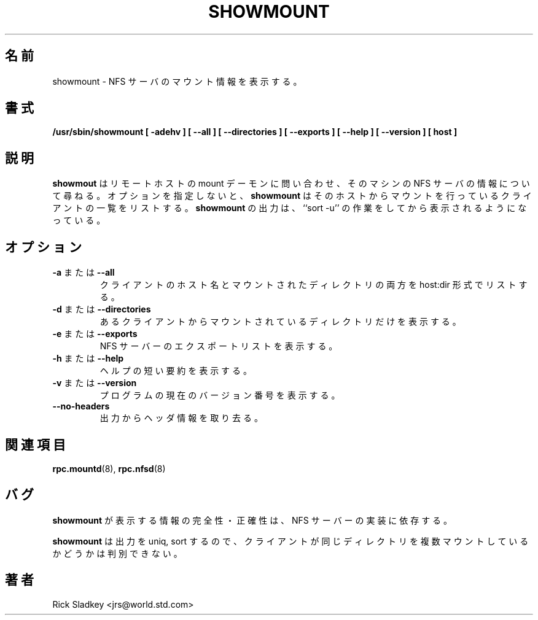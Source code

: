 .\"
.\" Original manual page is a part of nfs-server package.
.\" Following is a exerpt from README of version 2.2beta37.
.\" 
.\" 7.  Copyright
.\" 
.\" Much of the code in this package was originally  written  by
.\" Mark Shand, and is placed under the following copyright:
.\" 
.\"    This  software may be used for any purpose provided
.\"    the above  copyright  notice  is  retained.  It  is
.\"    supplied  as  is,  with  no warranties expressed or
.\"    implied.
.\" 
.\" Other code, especially that written by Rick Sladkey and some
.\" replacement routines included from the GNU libc, are covered
.\" by the GNU General Public License, version 2,  or  (at  your
.\" option) any later version.
.\" 
.\" Copyright 1993 Rick Sladkey <jrs@world.std.com>
.\" May be distributed under the GNU General Public License
.\" 
.\" Japanese Version Copyright (c) 1998 NAKANO Takeo all rights reserved.
.\" Translated Wed 11 Nov 1998 by NAKANO Takeo <nakano@apm.seikei.ac.jp>
.\"
.TH SHOWMOUNT 8 "11 August 1997"
.\"O .SH NAME
.\"O showmount \- show mount information for an NFS server
.SH 名前
showmount \- NFS サーバのマウント情報を表示する。
.\"O .SH SYNOPSIS
.SH 書式
.ad l
.B /usr/sbin/showmount
.B "[\ \-adehv\ ]"
.B "[\ \-\-all\ ]"
.B "[\ \-\-directories\ ]"
.B "[\ \-\-exports\ ]"
.B "[\ \-\-help\ ]"
.B "[\ \-\-version\ ]"
.B "[\ host\ ]"
.ad b
.\"O .SH DESCRIPTION
.SH 説明
.\"O .B showmount
.\"O queries the mount daemon on a remote host for information about
.\"O the state of the NFS server on that machine.  With no options
.\"O .B showmount
.\"O lists the set of clients who are mounting from that host.
.\"O The output from
.\"O .B showmount
.\"O is designed to
.\"O appear as though it were processesed through ``sort -u''.
.B showmout
はリモートホストの mount デーモンに問い合わせ、そのマシンの
NFS サーバの情報について尋ねる。オプションを指定しないと、
.B showmount
はそのホストからマウントを行っているクライアントの一覧をリストする。
.B showmount
の出力は、 ``sort -u'' の作業をしてから表示されるようになっている。
.\"O .SH OPTIONS
.SH オプション
.TP
.\"O .BR \-a " or " \-\-all
.BR \-a " または " \-\-all
.\"O List both the client hostname and mounted directory in
.\"O host:dir format.
クライアントのホスト名とマウントされたディレクトリの両方を
host:dir 形式でリストする。
.TP
.\"O .BR \-d " or " \-\-directories
.BR \-d " または " \-\-directories
.\"O List only the directories mounted by some client.
あるクライアントからマウントされているディレクトリだけを表示する。
.TP
.\"O .BR \-e " or " \-\-exports
.BR \-e " または " \-\-exports
.\"O Show the NFS server's export list.
NFS サーバーのエクスポートリストを表示する。
.TP
.\"O .BR \-h " or " \-\-help
.BR \-h " または " \-\-help
.\"O Provide a short help summary.
ヘルプの短い要約を表示する。
.TP
.\"O .BR \-v " or " \-\-version
.BR \-v " または " \-\-version
.\"O Report the current version number of the program.
プログラムの現在のバージョン番号を表示する。
.TP
.\"O .B \-\-no\-headers
.B \-\-no\-headers
.\"O Suppress the descriptive headings from the output.
出力からヘッダ情報を取り去る。
.\"O .SH "SEE ALSO"
.SH 関連項目
.BR rpc.mountd (8),
.BR rpc.nfsd (8)
.\"O .SH BUGS
.SH バグ
.\"O The completeness and accurary of the information that
.\"O .B showmount
.\"O displays varies according to the NFS server's implementation.
.B showmount
が表示する情報の完全性・正確性は、 NFS サーバーの実装に依存する。
.P
.\"O Because
.\"O .B showmount
.\"O sorts and uniqs the output, it is impossible to determine from
.\"O the output whether a client is mounting the same directory more than once.
.B showmount
は出力を uniq, sort するので、クライアントが同じディレクトリを
複数マウントしているかどうかは判別できない。
.\"O .SH AUTHOR
.SH 著者
Rick Sladkey <jrs@world.std.com>
